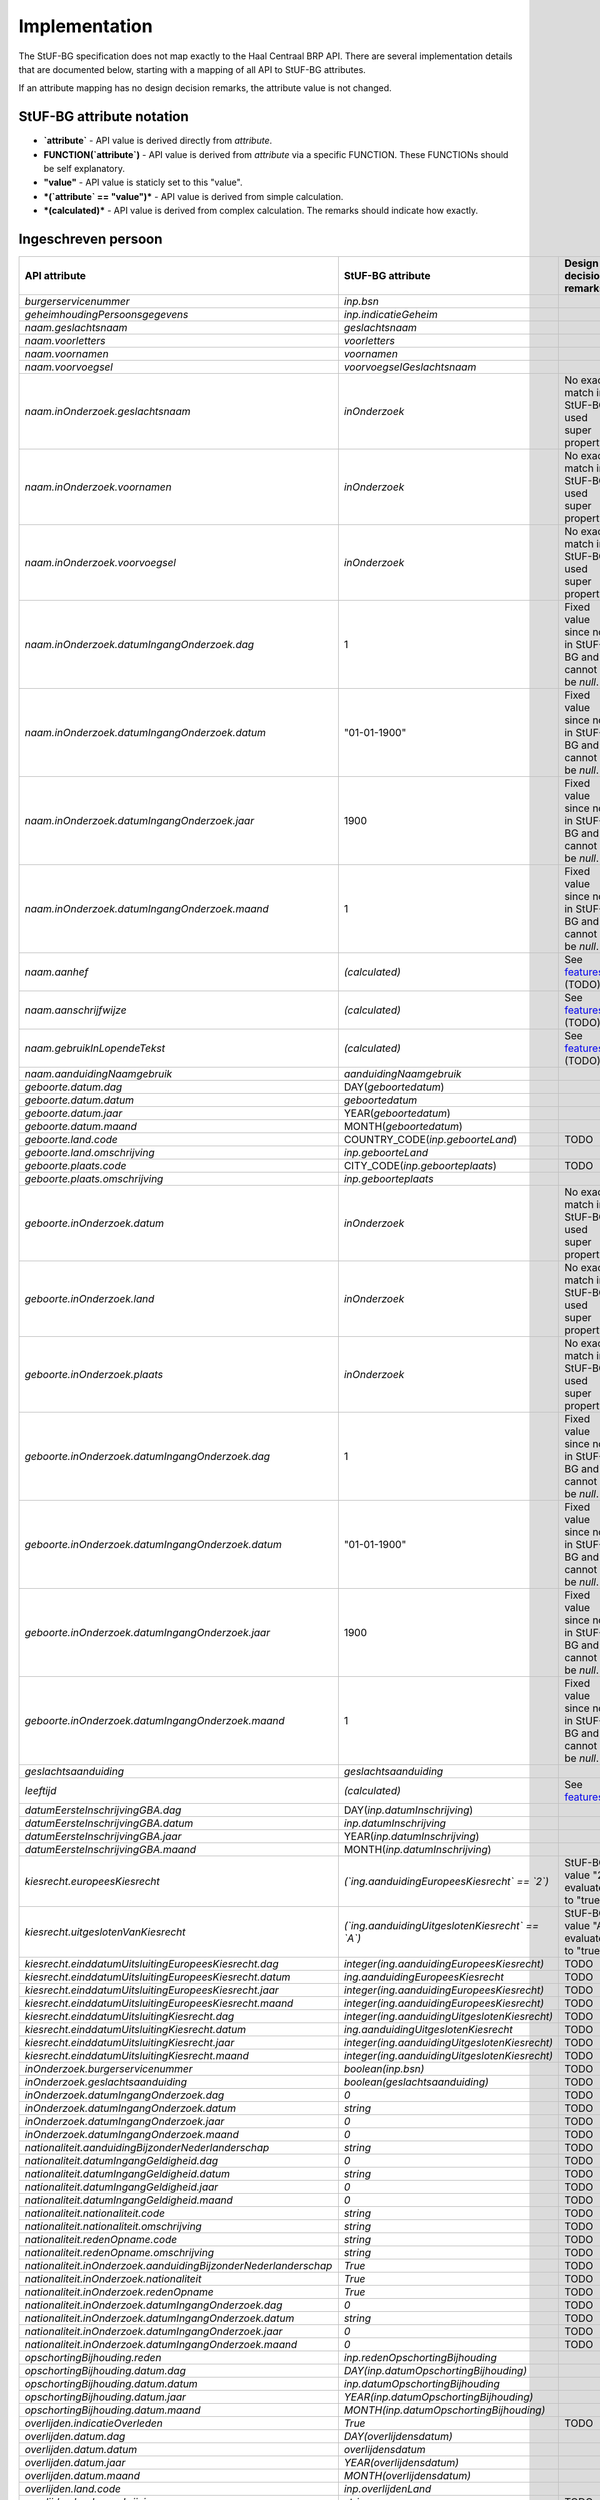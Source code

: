Implementation
==============

The StUF-BG specification does not map exactly to the Haal Centraal BRP API.
There are several implementation details that are documented below, starting
with a mapping of all API to StUF-BG attributes.

If an attribute mapping has no design decision remarks, the attribute value is
not changed.

StUF-BG attribute notation
--------------------------

* **`attribute`** - API value is derived directly from `attribute`.
* **FUNCTION(`attribute`)** - API value is derived from `attribute` via a
  specific FUNCTION. These FUNCTIONs should be self explanatory.
* **"value"** - API value is staticly set to this "value".
* ***(`attribute` == "value")*** - API value is derived from simple calculation.
* ***(calculated)*** - API value is derived from complex calculation. The
  remarks should indicate how exactly.


Ingeschreven persoon
--------------------

=====================================================================   =====================================================================   =====================================================================
API attribute                                                           StUF-BG attribute                                                       Design decision  remarks
=====================================================================   =====================================================================   =====================================================================
`burgerservicenummer`                                                   `inp.bsn`
`geheimhoudingPersoonsgegevens`                                         `inp.indicatieGeheim`
`naam.geslachtsnaam`                                                    `geslachtsnaam`
`naam.voorletters`                                                      `voorletters`
`naam.voornamen`                                                        `voornamen`
`naam.voorvoegsel`                                                      `voorvoegselGeslachtsnaam`
`naam.inOnderzoek.geslachtsnaam`                                        `inOnderzoek`                                                           No exact match in StUF-BG, used super property.
`naam.inOnderzoek.voornamen`                                            `inOnderzoek`                                                           No exact match in StUF-BG, used super property.
`naam.inOnderzoek.voorvoegsel`                                          `inOnderzoek`                                                           No exact match in StUF-BG, used super property.
`naam.inOnderzoek.datumIngangOnderzoek.dag`                             1                                                                       Fixed value since not in StUF-BG and cannot be `null`.
`naam.inOnderzoek.datumIngangOnderzoek.datum`                           "01-01-1900"                                                            Fixed value since not in StUF-BG and cannot be `null`.
`naam.inOnderzoek.datumIngangOnderzoek.jaar`                            1900                                                                    Fixed value since not in StUF-BG and cannot be `null`.
`naam.inOnderzoek.datumIngangOnderzoek.maand`                           1                                                                       Fixed value since not in StUF-BG and cannot be `null`.
`naam.aanhef`                                                           *(calculated)*                                                          See `features`_ (TODO)
`naam.aanschrijfwijze`                                                  *(calculated)*                                                          See `features`_ (TODO)
`naam.gebruikInLopendeTekst`                                            *(calculated)*                                                          See `features`_ (TODO)
`naam.aanduidingNaamgebruik`                                            `aanduidingNaamgebruik`
`geboorte.datum.dag`                                                    DAY(`geboortedatum`)
`geboorte.datum.datum`                                                  `geboortedatum`
`geboorte.datum.jaar`                                                   YEAR(`geboortedatum`)
`geboorte.datum.maand`                                                  MONTH(`geboortedatum`)
`geboorte.land.code`                                                    COUNTRY_CODE(`inp.geboorteLand`)                                        TODO
`geboorte.land.omschrijving`                                            `inp.geboorteLand`
`geboorte.plaats.code`                                                  CITY_CODE(`inp.geboorteplaats`)                                         TODO
`geboorte.plaats.omschrijving`                                          `inp.geboorteplaats`
`geboorte.inOnderzoek.datum`                                            `inOnderzoek`                                                           No exact match in StUF-BG, used super property.
`geboorte.inOnderzoek.land`                                             `inOnderzoek`                                                           No exact match in StUF-BG, used super property.
`geboorte.inOnderzoek.plaats`                                           `inOnderzoek`                                                           No exact match in StUF-BG, used super property.
`geboorte.inOnderzoek.datumIngangOnderzoek.dag`                         1                                                                       Fixed value since not in StUF-BG and cannot be `null`.
`geboorte.inOnderzoek.datumIngangOnderzoek.datum`                       "01-01-1900"                                                            Fixed value since not in StUF-BG and cannot be `null`.
`geboorte.inOnderzoek.datumIngangOnderzoek.jaar`                        1900                                                                    Fixed value since not in StUF-BG and cannot be `null`.
`geboorte.inOnderzoek.datumIngangOnderzoek.maand`                       1                                                                       Fixed value since not in StUF-BG and cannot be `null`.
`geslachtsaanduiding`                                                   `geslachtsaanduiding`
`leeftijd`                                                              *(calculated)*                                                          See `features`_
`datumEersteInschrijvingGBA.dag`                                        DAY(`inp.datumInschrijving`)
`datumEersteInschrijvingGBA.datum`                                      `inp.datumInschrijving`
`datumEersteInschrijvingGBA.jaar`                                       YEAR(`inp.datumInschrijving`)
`datumEersteInschrijvingGBA.maand`                                      MONTH(`inp.datumInschrijving`)
`kiesrecht.europeesKiesrecht`                                           *(`ing.aanduidingEuropeesKiesrecht` == `2`)*                            StUF-BG value "2" evaluates to "true".
`kiesrecht.uitgeslotenVanKiesrecht`                                     *(`ing.aanduidingUitgeslotenKiesrecht` == `A`)*                         StUF-BG value "A" evaluates to "true".

`kiesrecht.einddatumUitsluitingEuropeesKiesrecht.dag`                   `integer(ing.aanduidingEuropeesKiesrecht)`                              TODO
`kiesrecht.einddatumUitsluitingEuropeesKiesrecht.datum`                 `ing.aanduidingEuropeesKiesrecht`                                       TODO
`kiesrecht.einddatumUitsluitingEuropeesKiesrecht.jaar`                  `integer(ing.aanduidingEuropeesKiesrecht)`                              TODO
`kiesrecht.einddatumUitsluitingEuropeesKiesrecht.maand`                 `integer(ing.aanduidingEuropeesKiesrecht)`                              TODO
`kiesrecht.einddatumUitsluitingKiesrecht.dag`                           `integer(ing.aanduidingUitgeslotenKiesrecht)`                           TODO
`kiesrecht.einddatumUitsluitingKiesrecht.datum`                         `ing.aanduidingUitgeslotenKiesrecht`                                    TODO
`kiesrecht.einddatumUitsluitingKiesrecht.jaar`                          `integer(ing.aanduidingUitgeslotenKiesrecht)`                           TODO
`kiesrecht.einddatumUitsluitingKiesrecht.maand`                         `integer(ing.aanduidingUitgeslotenKiesrecht)`                           TODO
`inOnderzoek.burgerservicenummer`                                       `boolean(inp.bsn)`                                                      TODO
`inOnderzoek.geslachtsaanduiding`                                       `boolean(geslachtsaanduiding)`                                          TODO
`inOnderzoek.datumIngangOnderzoek.dag`                                  `0`                                                                     TODO
`inOnderzoek.datumIngangOnderzoek.datum`                                `string`                                                                TODO
`inOnderzoek.datumIngangOnderzoek.jaar`                                 `0`                                                                     TODO
`inOnderzoek.datumIngangOnderzoek.maand`                                `0`                                                                     TODO
`nationaliteit.aanduidingBijzonderNederlanderschap`                     `string`                                                                TODO
`nationaliteit.datumIngangGeldigheid.dag`                               `0`                                                                     TODO
`nationaliteit.datumIngangGeldigheid.datum`                             `string`                                                                TODO
`nationaliteit.datumIngangGeldigheid.jaar`                              `0`                                                                     TODO
`nationaliteit.datumIngangGeldigheid.maand`                             `0`                                                                     TODO
`nationaliteit.nationaliteit.code`                                      `string`                                                                TODO
`nationaliteit.nationaliteit.omschrijving`                              `string`                                                                TODO
`nationaliteit.redenOpname.code`                                        `string`                                                                TODO
`nationaliteit.redenOpname.omschrijving`                                `string`                                                                TODO
`nationaliteit.inOnderzoek.aanduidingBijzonderNederlanderschap`         `True`                                                                  TODO
`nationaliteit.inOnderzoek.nationaliteit`                               `True`                                                                  TODO
`nationaliteit.inOnderzoek.redenOpname`                                 `True`                                                                  TODO
`nationaliteit.inOnderzoek.datumIngangOnderzoek.dag`                    `0`                                                                     TODO
`nationaliteit.inOnderzoek.datumIngangOnderzoek.datum`                  `string`                                                                TODO
`nationaliteit.inOnderzoek.datumIngangOnderzoek.jaar`                   `0`                                                                     TODO
`nationaliteit.inOnderzoek.datumIngangOnderzoek.maand`                  `0`                                                                     TODO
`opschortingBijhouding.reden`                                           `inp.redenOpschortingBijhouding`
`opschortingBijhouding.datum.dag`                                       `DAY(inp.datumOpschortingBijhouding)`
`opschortingBijhouding.datum.datum`                                     `inp.datumOpschortingBijhouding`
`opschortingBijhouding.datum.jaar`                                      `YEAR(inp.datumOpschortingBijhouding)`
`opschortingBijhouding.datum.maand`                                     `MONTH(inp.datumOpschortingBijhouding)`
`overlijden.indicatieOverleden`                                         `True`                                                                  TODO
`overlijden.datum.dag`                                                  `DAY(overlijdensdatum)`
`overlijden.datum.datum`                                                `overlijdensdatum`
`overlijden.datum.jaar`                                                 `YEAR(overlijdensdatum)`
`overlijden.datum.maand`                                                `MONTH(overlijdensdatum)`
`overlijden.land.code`                                                  `inp.overlijdenLand`
`overlijden.land.omschrijving`                                          `string`                                                                TODO
`overlijden.plaats.code`                                                `inp.overlijdenplaats`
`overlijden.plaats.omschrijving`                                        `string`                                                                TODO
`overlijden.inOnderzoek.datum`                                          `True`                                                                  TODO
`overlijden.inOnderzoek.land`                                           `True`                                                                  TODO
`overlijden.inOnderzoek.plaats`                                         `True`                                                                  TODO
`overlijden.inOnderzoek.datumIngangOnderzoek.dag`                       `0`                                                                     TODO
`overlijden.inOnderzoek.datumIngangOnderzoek.datum`                     `string`                                                                TODO
`overlijden.inOnderzoek.datumIngangOnderzoek.jaar`                      `0`                                                                     TODO
`overlijden.inOnderzoek.datumIngangOnderzoek.maand`                     `0`                                                                     TODO
`verblijfplaats.functieAdres`                                           `string`                                                                TODO
`verblijfplaats.huisletter`                                             `verblijfsadres.aoa.huisletter`
`verblijfplaats.huisnummer`                                             `verblijfsadres.aoa.huisnummer`
`verblijfplaats.huisnummertoevoeging`                                   `verblijfsadres.aoa.huisnummertoevoeging`
`verblijfplaats.aanduidingBijHuisnummer`                                `string`                                                                TODO
`verblijfplaats.identificatiecodeNummeraanduiding`                      `verblijfsadres.aoa.identificatie`
`verblijfplaats.naamOpenbareRuimte`                                     `verblijfsadres.gor.openbareRuimteNaam`
`verblijfplaats.postcode`                                               `verblijfsadres.aoa.postcode`
`verblijfplaats.woonplaatsnaam`                                         `verblijfsadres.wpl.woonplaatsNaam`
`verblijfplaats.identificatiecodeAdresseerbaarObject`                   `verblijfsadres.wpl.identificatie`
`verblijfplaats.indicatieVestigingVanuitBuitenland`                     `True`                                                                  TODO
`verblijfplaats.locatiebeschrijving`                                    `verblijfsadres.inp.locatiebeschrijving`
`verblijfplaats.straatnaam`                                             `verblijfsadres.gor.straatnaam`
`verblijfplaats.vanuitVertrokkenOnbekendWaarheen`                       `True`                                                                  TODO
`verblijfplaats.datumAanvangAdreshouding.dag`                           `0`                                                                     TODO
`verblijfplaats.datumAanvangAdreshouding.datum`                         `string`                                                                TODO
`verblijfplaats.datumAanvangAdreshouding.jaar`                          `0`                                                                     TODO
`verblijfplaats.datumAanvangAdreshouding.maand`                         `0`                                                                     TODO
`verblijfplaats.datumIngangGeldigheid.dag`                              `0`                                                                     TODO
`verblijfplaats.datumIngangGeldigheid.datum`                            `string`                                                                TODO
`verblijfplaats.datumIngangGeldigheid.jaar`                             `0`                                                                     TODO
`verblijfplaats.datumIngangGeldigheid.maand`                            `0`                                                                     TODO
`verblijfplaats.datumInschrijvingInGemeente.dag`                        `0`                                                                     TODO
`verblijfplaats.datumInschrijvingInGemeente.datum`                      `string`                                                                TODO
`verblijfplaats.datumInschrijvingInGemeente.jaar`                       `0`                                                                     TODO
`verblijfplaats.datumInschrijvingInGemeente.maand`                      `0`                                                                     TODO
`verblijfplaats.datumVestigingInNederland.dag`                          `0`                                                                     TODO
`verblijfplaats.datumVestigingInNederland.datum`                        `string`                                                                TODO
`verblijfplaats.datumVestigingInNederland.jaar`                         `0`                                                                     TODO
`verblijfplaats.datumVestigingInNederland.maand`                        `0`                                                                     TODO
`verblijfplaats.gemeenteVanInschrijving.code`                           `string`                                                                TODO
`verblijfplaats.gemeenteVanInschrijving.omschrijving`                   `string`                                                                TODO
`verblijfplaats.landVanwaarIngeschreven.code`                           `string`                                                                TODO
`verblijfplaats.landVanwaarIngeschreven.omschrijving`                   `string`                                                                TODO
`verblijfplaats.verblijfBuitenland.adresRegel1`                         `string`                                                                TODO
`verblijfplaats.verblijfBuitenland.adresRegel2`                         `string`                                                                TODO
`verblijfplaats.verblijfBuitenland.adresRegel3`                         `string`                                                                TODO
`verblijfplaats.verblijfBuitenland.vertrokkenOnbekendWaarheen`          `True`                                                                  TODO
`verblijfplaats.verblijfBuitenland.land.code`                           `string`                                                                TODO
`verblijfplaats.verblijfBuitenland.land.omschrijving`                   `string`                                                                TODO
`verblijfplaats.aanduidingBijHuisnummer`                                `True`                                                                  TODO
`verblijfplaats.datumAanvangAdreshouding`                               `True`                                                                  TODO
`verblijfplaats.datumIngangGeldigheid`                                  `True`                                                                  TODO
`verblijfplaats.datumInschrijvingInGemeente`                            `True`                                                                  TODO
`verblijfplaats.datumVestigingInNederland`                              `True`                                                                  TODO
`verblijfplaats.functieAdres`                                           `True`                                                                  TODO
`verblijfplaats.gemeenteVanInschrijving`                                `True`                                                                  TODO
`verblijfplaats.inOnderzoek.huisletter`                                 `True`                                                                  TODO
`verblijfplaats.inOnderzoek.huisnummer`                                 `True`                                                                  TODO
`verblijfplaats.inOnderzoek.huisnummertoevoeging`                       `True`                                                                  TODO
`verblijfplaats.inOnderzoek.identificatiecodeNummeraanduiding`          `True`                                                                  TODO
`verblijfplaats.inOnderzoek.identificatiecodeAdresseerbaarObject`       `True`                                                                  TODO
`verblijfplaats.inOnderzoek.landVanwaarIngeschreven`                    `True`                                                                  TODO
`verblijfplaats.inOnderzoek.locatiebeschrijving`                        `True`                                                                  TODO
`verblijfplaats.inOnderzoek.naamOpenbareRuimte`                         `True`                                                                  TODO
`verblijfplaats.inOnderzoek.postcode`                                   `True`                                                                  TODO
`verblijfplaats.inOnderzoek.straatnaam`                                 `True`                                                                  TODO
`verblijfplaats.inOnderzoek.verblijfBuitenland`                         `True`                                                                  TODO
`verblijfplaats.inOnderzoek.woonplaatsnaam`                             `True`                                                                  TODO
`verblijfplaats.inOnderzoek.datumIngangOnderzoek.dag`                   `0`                                                                     TODO
`verblijfplaats.inOnderzoek.datumIngangOnderzoek.datum`                 `string`                                                                TODO
`verblijfplaats.inOnderzoek.datumIngangOnderzoek.jaar`                  `0`                                                                     TODO
`verblijfplaats.inOnderzoek.datumIngangOnderzoek.maand`                 `0`                                                                     TODO
`gezagsverhouding.indicatieCurateleRegister`                            `True`                                                                  TODO
`gezagsverhouding.indicatieGezagMinderjarige`                           `ouder1`                                                                TODO
`gezagsverhouding.inOnderzoek.indicatieCurateleRegister`                `True`                                                                  TODO
`gezagsverhouding.inOnderzoek.indicatieGezagMinderjarige`               `True`                                                                  TODO
`gezagsverhouding.inOnderzoek.datumIngangOnderzoek.dag`                 `0`                                                                     TODO
`gezagsverhouding.inOnderzoek.datumIngangOnderzoek.datum`               `string`                                                                TODO
`gezagsverhouding.inOnderzoek.datumIngangOnderzoek.jaar`                `0`                                                                     TODO
`gezagsverhouding.inOnderzoek.datumIngangOnderzoek.maand`               `0`                                                                     TODO
`verblijfstitel.aanduiding.code`                                        `vbt.aanduidingVerblijfstitel`
`verblijfstitel.aanduiding.omschrijving`                                `string`                                                                TODO
`verblijfstitel.datumEinde.dag`                                         `0`                                                                     TODO
`verblijfstitel.datumEinde.datum`                                       `string`                                                                TODO
`verblijfstitel.datumEinde.jaar`                                        `0`                                                                     TODO
`verblijfstitel.datumEinde.maand`                                       `0`                                                                     TODO
`verblijfstitel.datumIngang.dag`                                        `0`                                                                     TODO
`verblijfstitel.datumIngang.datum`                                      `string`                                                                TODO
`verblijfstitel.datumIngang.jaar`                                       `0`                                                                     TODO
`verblijfstitel.datumIngang.maand`                                      `0`                                                                     TODO
`verblijfstitel.inOnderzoek.aanduiding`                                 `True`                                                                  TODO
`verblijfstitel.inOnderzoek.datumEinde`                                 `True`                                                                  TODO
`verblijfstitel.inOnderzoek.datumIngang`                                `True`                                                                  TODO
`verblijfstitel.inOnderzoek.datumIngangOnderzoek.dag`                   `0`                                                                     TODO
`verblijfstitel.inOnderzoek.datumIngangOnderzoek.datum`                 `string`                                                                TODO
`verblijfstitel.inOnderzoek.datumIngangOnderzoek.jaar`                  `0`                                                                     TODO
`verblijfstitel.inOnderzoek.datumIngangOnderzoek.maand`                 `0`                                                                     TODO
=====================================================================   =====================================================================   =====================================================================


Kind
--------------------

=====================================================================   =====================================================================   =====================================================================
API attribute                                                           StUF-BG attribute                                                       Design decision  remarks
=====================================================================   =====================================================================   =====================================================================
burgerservicenummer                                                     inp.bsn
geheimhoudingPersoonsgegevens                                           True
naam.geslachtsnaam                                                      geslachtsnaam
naam.voorletters                                                        voorletters
naam.voornamen                                                          voornamen
naam.voorvoegsel                                                        voorvoegselGeslachtsnaam
naam.inOnderzoek.geslachtsnaam                                          boolean(geslachtsnaam)
naam.inOnderzoek.voornamen                                              boolean(voornamen)
naam.inOnderzoek.voorvoegsel                                            boolean(voorvoegselGeslachtsnaam)
naam.inOnderzoek.datumIngangOnderzoek.dag                               0
naam.inOnderzoek.datumIngangOnderzoek.datum                             string
naam.inOnderzoek.datumIngangOnderzoek.jaar                              0
naam.inOnderzoek.datumIngangOnderzoek.maand                             0
geboorte.datum.dag                                                      integer(geboortedatum)                                                  Day portion of date value
geboorte.datum.datum                                                    geboortedatum                                                           Full date value
geboorte.datum.jaar                                                     integer(geboortedatum)                                                  Year portion of date value
geboorte.datum.maand                                                    integer(geboortedatum)                                                  Month portion of date value
geboorte.land.code                                                      string
geboorte.land.omschrijving                                              inp.geboorteLand
geboorte.plaats.code                                                    string
geboorte.plaats.omschrijving                                            inp.geboorteplaats
geboorte.inOnderzoek.datum                                              True
geboorte.inOnderzoek.land                                               True
geboorte.inOnderzoek.plaats                                             True
geboorte.inOnderzoek.datumIngangOnderzoek.dag                           0
geboorte.inOnderzoek.datumIngangOnderzoek.datum                         string
geboorte.inOnderzoek.datumIngangOnderzoek.jaar                          0
geboorte.inOnderzoek.datumIngangOnderzoek.maand                         0
leeftijd                                                                calculate_age(geboortedatum)                                            Age calculated from geboortedatum
inOnderzoek.burgerservicenummer                                         boolean(inp.bsn)
inOnderzoek.datumIngangOnderzoek.dag                                    0
inOnderzoek.datumIngangOnderzoek.datum                                  string
inOnderzoek.datumIngangOnderzoek.jaar                                   0
inOnderzoek.datumIngangOnderzoek.maand                                  0
=====================================================================   =====================================================================   =====================================================================


Ouder
--------------------

=====================================================================   =====================================================================   =====================================================================
API attribute                                                           StUF-BG attribute                                                       Design decision  remarks
=====================================================================   =====================================================================   =====================================================================
burgerservicenummer                                                     inp.bsn
geslachtsaanduiding                                                     geslachtsaanduiding
ouderAanduiding                                                         ouderAanduiding
datumIngangFamilierechtelijkeBetrekking.dag                             integer(datumIngangFamilierechtelijkeBetrekking)                        Day portion of date value
datumIngangFamilierechtelijkeBetrekking.datum                           datumIngangFamilierechtelijkeBetrekking                                 Full date value
datumIngangFamilierechtelijkeBetrekking.jaar                            integer(datumIngangFamilierechtelijkeBetrekking)                        Year portion of date value
datumIngangFamilierechtelijkeBetrekking.maand                           integer(datumIngangFamilierechtelijkeBetrekking)                        Month portion of date value
naam.geslachtsnaam                                                      geslachtsnaam
naam.voorletters                                                        voorletters
naam.voornamen                                                          voornamen
naam.voorvoegsel                                                        voorvoegselGeslachtsnaam
naam.inOnderzoek.geslachtsnaam                                          boolean(geslachtsnaam)
naam.inOnderzoek.voornamen                                              boolean(voornamen)
naam.inOnderzoek.voorvoegsel                                            boolean(voorvoegselGeslachtsnaam)
naam.inOnderzoek.datumIngangOnderzoek.dag                               0
naam.inOnderzoek.datumIngangOnderzoek.datum                             string
naam.inOnderzoek.datumIngangOnderzoek.jaar                              0
naam.inOnderzoek.datumIngangOnderzoek.maand                             0
inOnderzoek.burgerservicenummer                                         boolean(inp.bsn)
inOnderzoek.datumIngangFamilierechtelijkeBetrekking                     boolean(datumIngangFamilierechtelijkeBetrekking)
inOnderzoek.geslachtsaanduiding                                         boolean(geslachtsaanduiding)
inOnderzoek.datumIngangOnderzoek.dag                                    0
inOnderzoek.datumIngangOnderzoek.datum                                  string
inOnderzoek.datumIngangOnderzoek.jaar                                   0
inOnderzoek.datumIngangOnderzoek.maand                                  0
geboorte.datum.dag                                                      integer(geboortedatum)                                                  Day portion of date value
geboorte.datum.datum                                                    geboortedatum                                                           Full date value
geboorte.datum.jaar                                                     integer(geboortedatum)                                                  Year portion of date value
geboorte.datum.maand                                                    integer(geboortedatum)                                                  Month portion of date value
geboorte.land.code                                                      0000
geboorte.land.omschrijving                                              inp.geboorteLand
geboorte.plaats.code                                                    0000
geboorte.plaats.omschrijving                                            inp.geboorteplaats
geboorte.inOnderzoek.datum                                              boolean(geboortedatum)
geboorte.inOnderzoek.land                                               boolean(inp.geboorteLand)
geboorte.inOnderzoek.plaats                                             boolean(inp.geboorteplaats)
geboorte.inOnderzoek.datumIngangOnderzoek.dag                           0
geboorte.inOnderzoek.datumIngangOnderzoek.datum                         string
geboorte.inOnderzoek.datumIngangOnderzoek.jaar                          0
geboorte.inOnderzoek.datumIngangOnderzoek.maand                         0
geheimhoudingPersoonsgegevens                                           True
=====================================================================   =====================================================================   =====================================================================


Partner
--------------------

=====================================================================   =====================================================================   =====================================================================
API attribute                                                           StUF-BG attribute                                                       Design decision  remarks
=====================================================================   =====================================================================   =====================================================================
burgerservicenummer                                                     inp.bsn
geslachtsaanduiding                                                     geslachtsaanduiding
soortVerbintenis                                                        soortVerbintenis
naam.geslachtsnaam                                                      geslachtsnaam
naam.voorletters                                                        voorletters
naam.voornamen                                                          voornamen
naam.voorvoegsel                                                        voorvoegselGeslachtsnaam
naam.inOnderzoek.geslachtsnaam                                          boolean(geslachtsnaam)
naam.inOnderzoek.voornamen                                              boolean(voornamen)
naam.inOnderzoek.voorvoegsel                                            boolean(voorvoegselGeslachtsnaam)
naam.inOnderzoek.datumIngangOnderzoek.dag                               0
naam.inOnderzoek.datumIngangOnderzoek.datum                             string
naam.inOnderzoek.datumIngangOnderzoek.jaar                              0
naam.inOnderzoek.datumIngangOnderzoek.maand                             0
geboorte.datum.dag                                                      integer(geboortedatum)                                                  Day portion of date value
geboorte.datum.datum                                                    geboortedatum                                                           Full date value
geboorte.datum.jaar                                                     integer(geboortedatum)                                                  Year portion of date value
geboorte.datum.maand                                                    integer(geboortedatum)                                                  Month portion of date value
geboorte.land.code                                                      0000
geboorte.land.omschrijving                                              inp.geboorteLand
geboorte.plaats.code                                                    0000
geboorte.plaats.omschrijving                                            inp.geboorteplaats
geboorte.inOnderzoek.datum                                              boolean(geboortedatum)
geboorte.inOnderzoek.land                                               boolean(inp.geboorteLand)
geboorte.inOnderzoek.plaats                                             boolean(inp.geboorteplaats)
geboorte.inOnderzoek.datumIngangOnderzoek.dag                           0
geboorte.inOnderzoek.datumIngangOnderzoek.datum                         string
geboorte.inOnderzoek.datumIngangOnderzoek.jaar                          0
geboorte.inOnderzoek.datumIngangOnderzoek.maand                         0
inOnderzoek.burgerservicenummer                                         boolean(inp.bsn)
inOnderzoek.geslachtsaanduiding                                         boolean(geslachtsaanduiding)
inOnderzoek.datumIngangOnderzoek.dag                                    0
inOnderzoek.datumIngangOnderzoek.datum                                  string
inOnderzoek.datumIngangOnderzoek.jaar                                   0
inOnderzoek.datumIngangOnderzoek.maand                                  0
aangaanHuwelijkPartnerschap.datum.dag                                   0
aangaanHuwelijkPartnerschap.datum.datum                                 string
aangaanHuwelijkPartnerschap.datum.jaar                                  0
aangaanHuwelijkPartnerschap.datum.maand                                 0
aangaanHuwelijkPartnerschap.land.code                                   0000
aangaanHuwelijkPartnerschap.land.omschrijving                           string
aangaanHuwelijkPartnerschap.plaats.code                                 0000
aangaanHuwelijkPartnerschap.plaats.omschrijving                         string
aangaanHuwelijkPartnerschap.inOnderzoek.datum                           True
aangaanHuwelijkPartnerschap.inOnderzoek.land                            True
aangaanHuwelijkPartnerschap.inOnderzoek.plaats                          True
aangaanHuwelijkPartnerschap.inOnderzoek.datumIngangOnderzoek.dag        0
aangaanHuwelijkPartnerschap.inOnderzoek.datumIngangOnderzoek.datum      string
aangaanHuwelijkPartnerschap.inOnderzoek.datumIngangOnderzoek.jaar       0
aangaanHuwelijkPartnerschap.inOnderzoek.datumIngangOnderzoek.maand      0
geheimhoudingPersoonsgegevens                                           True
=====================================================================   =====================================================================   =====================================================================


.. _features: https://github.com/VNG-Realisatie/Haal-Centraal-BRP-bevragen/blob/v1.0.0/features/
